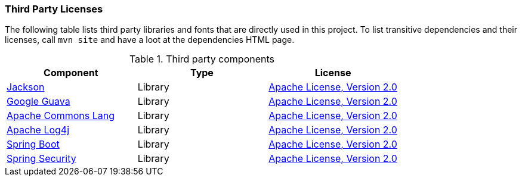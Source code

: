 === Third Party Licenses

The following table lists third party libraries and fonts that are directly
used in this project.
To list transitive dependencies and their licenses, call `mvn site` and have a 
loot at the dependencies HTML page.

.Third party components
[options="header"]
|===
|*Component*|*Type*|*License*
|link:https://github.com/FasterXML/jackson[Jackson] | Library |http://www.apache.org/licenses/LICENSE-2.0.txt[Apache License, Version 2.0]
|link:https://github.com/google/guava[Google Guava] | Library | http://www.apache.org/licenses/LICENSE-2.0.txt[Apache License, Version 2.0]
|link:https://commons.apache.org/proper/commons-lang/[Apache Commons Lang] | Library | http://www.apache.org/licenses/LICENSE-2.0.txt[Apache License, Version 2.0]
|link:https://logging.apache.org/log4j/[Apache Log4j] | Library | http://www.apache.org/licenses/LICENSE-2.0.txt[Apache License, Version 2.0]
|link:https://spring.io/projects/spring-boot[Spring Boot] | Library | http://www.apache.org/licenses/LICENSE-2.0.txt[Apache License, Version 2.0]
|link:https://spring.io/projects/spring-security[Spring Security] | Library | http://www.apache.org/licenses/LICENSE-2.0.txt[Apache License, Version 2.0]
|===